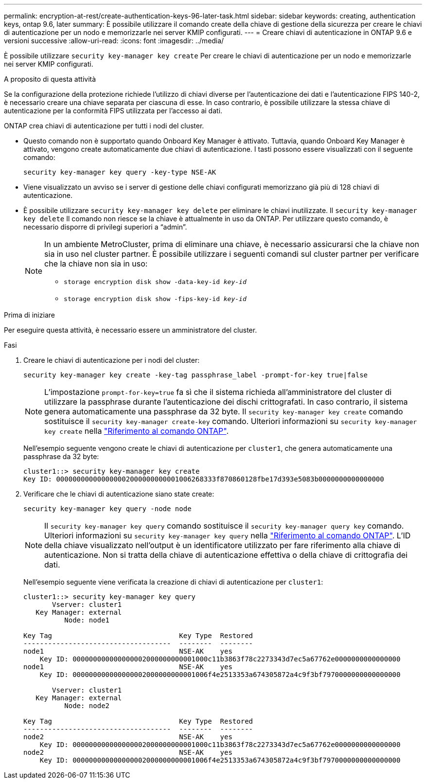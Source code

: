 ---
permalink: encryption-at-rest/create-authentication-keys-96-later-task.html 
sidebar: sidebar 
keywords: creating, authentication keys, ontap 9.6, later 
summary: È possibile utilizzare il comando create della chiave di gestione della sicurezza per creare le chiavi di autenticazione per un nodo e memorizzarle nei server KMIP configurati. 
---
= Creare chiavi di autenticazione in ONTAP 9.6 e versioni successive
:allow-uri-read: 
:icons: font
:imagesdir: ../media/


[role="lead"]
È possibile utilizzare `security key-manager key create` Per creare le chiavi di autenticazione per un nodo e memorizzarle nei server KMIP configurati.

.A proposito di questa attività
Se la configurazione della protezione richiede l'utilizzo di chiavi diverse per l'autenticazione dei dati e l'autenticazione FIPS 140-2, è necessario creare una chiave separata per ciascuna di esse. In caso contrario, è possibile utilizzare la stessa chiave di autenticazione per la conformità FIPS utilizzata per l'accesso ai dati.

ONTAP crea chiavi di autenticazione per tutti i nodi del cluster.

* Questo comando non è supportato quando Onboard Key Manager è attivato. Tuttavia, quando Onboard Key Manager è attivato, vengono create automaticamente due chiavi di autenticazione. I tasti possono essere visualizzati con il seguente comando:
+
`security key-manager key query -key-type NSE-AK`

* Viene visualizzato un avviso se i server di gestione delle chiavi configurati memorizzano già più di 128 chiavi di autenticazione.
* È possibile utilizzare `security key-manager key delete` per eliminare le chiavi inutilizzate. Il `security key-manager key delete` Il comando non riesce se la chiave è attualmente in uso da ONTAP. Per utilizzare questo comando, è necessario disporre di privilegi superiori a "`admin`".
+
[NOTE]
====
In un ambiente MetroCluster, prima di eliminare una chiave, è necessario assicurarsi che la chiave non sia in uso nel cluster partner. È possibile utilizzare i seguenti comandi sul cluster partner per verificare che la chiave non sia in uso:

** `storage encryption disk show -data-key-id _key-id_`
** `storage encryption disk show -fips-key-id _key-id_`


====


.Prima di iniziare
Per eseguire questa attività, è necessario essere un amministratore del cluster.

.Fasi
. Creare le chiavi di autenticazione per i nodi del cluster:
+
`security key-manager key create -key-tag passphrase_label -prompt-for-key true|false`

+
[NOTE]
====
L'impostazione `prompt-for-key=true` fa sì che il sistema richieda all'amministratore del cluster di utilizzare la passphrase durante l'autenticazione dei dischi crittografati. In caso contrario, il sistema genera automaticamente una passphrase da 32 byte. Il `security key-manager key create` comando sostituisce il `security key-manager create-key` comando. Ulteriori informazioni su `security key-manager key create` nella link:https://docs.netapp.com/us-en/ontap-cli/security-key-manager-key-create.html?q=security+key-manager+key+create["Riferimento al comando ONTAP"^].

====
+
Nell'esempio seguente vengono create le chiavi di autenticazione per `cluster1`, che genera automaticamente una passphrase da 32 byte:

+
[listing]
----
cluster1::> security key-manager key create
Key ID: 000000000000000002000000000001006268333f870860128fbe17d393e5083b0000000000000000
----
. Verificare che le chiavi di autenticazione siano state create:
+
`security key-manager key query -node node`

+
[NOTE]
====
Il `security key-manager key query` comando sostituisce il `security key-manager query key` comando. Ulteriori informazioni su `security key-manager key query` nella link:https://docs.netapp.com/us-en/ontap-cli/security-key-manager-key-query.html["Riferimento al comando ONTAP"^]. L'ID della chiave visualizzato nell'output è un identificatore utilizzato per fare riferimento alla chiave di autenticazione. Non si tratta della chiave di autenticazione effettiva o della chiave di crittografia dei dati.

====
+
Nell'esempio seguente viene verificata la creazione di chiavi di autenticazione per `cluster1`:

+
[listing]
----
cluster1::> security key-manager key query
       Vserver: cluster1
   Key Manager: external
          Node: node1

Key Tag                               Key Type  Restored
------------------------------------  --------  --------
node1                                 NSE-AK    yes
    Key ID: 000000000000000002000000000001000c11b3863f78c2273343d7ec5a67762e0000000000000000
node1                                 NSE-AK    yes
    Key ID: 000000000000000002000000000001006f4e2513353a674305872a4c9f3bf7970000000000000000

       Vserver: cluster1
   Key Manager: external
          Node: node2

Key Tag                               Key Type  Restored
------------------------------------  --------  --------
node2                                 NSE-AK    yes
    Key ID: 000000000000000002000000000001000c11b3863f78c2273343d7ec5a67762e0000000000000000
node2                                 NSE-AK    yes
    Key ID: 000000000000000002000000000001006f4e2513353a674305872a4c9f3bf7970000000000000000
----

